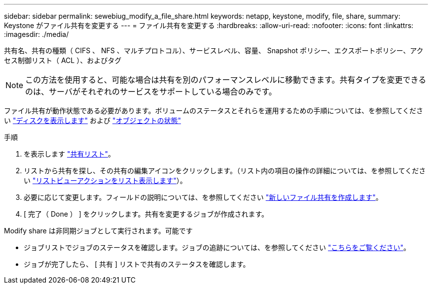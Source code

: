---
sidebar: sidebar 
permalink: sewebiug_modify_a_file_share.html 
keywords: netapp, keystone, modify, file, share, 
summary: Keystone がファイル共有を変更する 
---
= ファイル共有を変更する
:hardbreaks:
:allow-uri-read: 
:nofooter: 
:icons: font
:linkattrs: 
:imagesdir: ./media/


[role="lead"]
共有名、共有の種類（ CIFS 、 NFS 、マルチプロトコル）、サービスレベル、容量、 Snapshot ポリシー、エクスポートポリシー、アクセス制御リスト（ ACL ）、およびタグ


NOTE: この方法を使用すると、可能な場合は共有を別のパフォーマンスレベルに移動できます。共有タイプを変更できるのは、サーバがそれぞれのサービスをサポートしている場合のみです。

ファイル共有が動作状態である必要があります。ボリュームのステータスとそれらを運用するための手順については、を参照してください link:https://docs.netapp.com/us-en/keystone/sewebiug_view_shares.html["ディスクを表示します"] および link:https://docs.netapp.com/us-en/keystone/sewebiug_netapp_service_engine_web_interface_overview.html#Object-states["オブジェクトの状態"]

.手順
. を表示します link:sewebiug_view_shares.html#view-shares["共有リスト"]。
. リストから共有を探し、その共有の編集アイコンをクリックします。（リスト内の項目の操作の詳細については、を参照してください link:sewebiug_netapp_service_engine_web_interface_overview.html#list-view["リストビューアクションをリスト表示します"]）。
. 必要に応じて変更します。フィールドの説明については、を参照してください link:sewebiug_create_a_new_file_share.html["新しいファイル共有を作成します"]。
. [ 完了（ Done ） ] をクリックします。共有を変更するジョブが作成されます。


Modify share は非同期ジョブとして実行されます。可能です

* ジョブリストでジョブのステータスを確認します。ジョブの追跡については、を参照してください link:https://docs.netapp.com/us-en/keystone/sewebiug_netapp_service_engine_web_interface_overview.html#jobs-and-job-status-indicator["こちらをご覧ください"]。
* ジョブが完了したら、 [ 共有 ] リストで共有のステータスを確認します。

